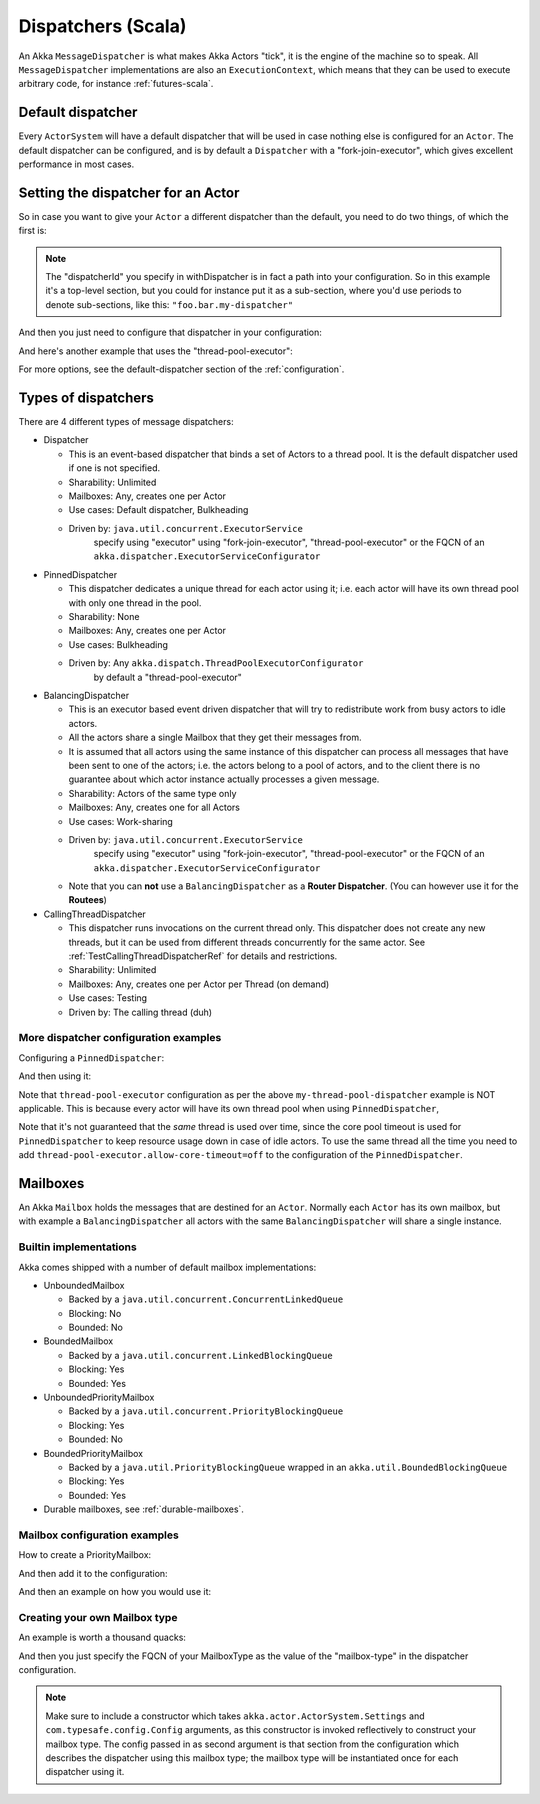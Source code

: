 .. _dispatchers-scala:

Dispatchers (Scala)
===================

An Akka ``MessageDispatcher`` is what makes Akka Actors "tick", it is the engine of the machine so to speak.
All ``MessageDispatcher`` implementations are also an ``ExecutionContext``, which means that they can be used
to execute arbitrary code, for instance :ref:`futures-scala`.

Default dispatcher
------------------

Every ``ActorSystem`` will have a default dispatcher that will be used in case nothing else is configured for an ``Actor``.
The default dispatcher can be configured, and is by default a ``Dispatcher`` with a "fork-join-executor", which gives excellent performance in most cases.

Setting the dispatcher for an Actor
-----------------------------------

So in case you want to give your ``Actor`` a different dispatcher than the default, you need to do two things, of which the first is:

.. includecode:: ../scala/code/akka/docs/dispatcher/DispatcherDocSpec.scala#defining-dispatcher

.. note::
    The "dispatcherId" you specify in withDispatcher is in fact a path into your configuration.
    So in this example it's a top-level section, but you could for instance put it as a sub-section,
    where you'd use periods to denote sub-sections, like this: ``"foo.bar.my-dispatcher"``

And then you just need to configure that dispatcher in your configuration:

.. includecode:: ../scala/code/akka/docs/dispatcher/DispatcherDocSpec.scala#my-dispatcher-config

And here's another example that uses the "thread-pool-executor":

.. includecode:: ../scala/code/akka/docs/dispatcher/DispatcherDocSpec.scala#my-thread-pool-dispatcher-config

For more options, see the default-dispatcher section of the :ref:`configuration`.

Types of dispatchers
--------------------

There are 4 different types of message dispatchers:

* Dispatcher

  - This is an event-based dispatcher that binds a set of Actors to a thread pool. It is the default dispatcher
    used if one is not specified.

  - Sharability: Unlimited

  - Mailboxes: Any, creates one per Actor

  - Use cases: Default dispatcher, Bulkheading

  - Driven by: ``java.util.concurrent.ExecutorService``
               specify using "executor" using "fork-join-executor",
               "thread-pool-executor" or the FQCN of
               an ``akka.dispatcher.ExecutorServiceConfigurator``

* PinnedDispatcher

  - This dispatcher dedicates a unique thread for each actor using it; i.e. each actor will have its own thread pool with only one thread in the pool.

  - Sharability: None

  - Mailboxes: Any, creates one per Actor

  - Use cases: Bulkheading

  - Driven by: Any ``akka.dispatch.ThreadPoolExecutorConfigurator``
               by default a "thread-pool-executor"

* BalancingDispatcher

  - This is an executor based event driven dispatcher that will try to redistribute work from busy actors to idle actors.

  - All the actors share a single Mailbox that they get their messages from.

  - It is assumed that all actors using the same instance of this dispatcher can process all messages that have been sent to one of the actors; i.e. the actors belong to a pool of actors, and to the client there is no guarantee about which actor instance actually processes a given message.

  - Sharability: Actors of the same type only

  - Mailboxes: Any, creates one for all Actors

  - Use cases: Work-sharing

  - Driven by: ``java.util.concurrent.ExecutorService``
               specify using "executor" using "fork-join-executor",
               "thread-pool-executor" or the FQCN of
               an ``akka.dispatcher.ExecutorServiceConfigurator``

  - Note that you can **not** use a ``BalancingDispatcher`` as a **Router Dispatcher**. (You can however use it for the **Routees**)

* CallingThreadDispatcher

  - This dispatcher runs invocations on the current thread only. This dispatcher does not create any new threads, 
    but it can be used from different threads concurrently for the same actor. See :ref:`TestCallingThreadDispatcherRef`
    for details and restrictions.

  - Sharability: Unlimited

  - Mailboxes: Any, creates one per Actor per Thread (on demand)

  - Use cases: Testing

  - Driven by: The calling thread (duh)


More dispatcher configuration examples
^^^^^^^^^^^^^^^^^^^^^^^^^^^^^^^^^^^^^^

Configuring a ``PinnedDispatcher``:

.. includecode:: ../scala/code/akka/docs/dispatcher/DispatcherDocSpec.scala#my-pinned-dispatcher-config

And then using it:

.. includecode:: ../scala/code/akka/docs/dispatcher/DispatcherDocSpec.scala#defining-pinned-dispatcher

Note that ``thread-pool-executor`` configuration as per the above ``my-thread-pool-dispatcher`` example is
NOT applicable. This is because every actor will have its own thread pool when using ``PinnedDispatcher``,

Note that it's not guaranteed that the *same* thread is used over time, since the core pool timeout
is used for ``PinnedDispatcher`` to keep resource usage down in case of idle actors. To use the same
thread all the time you need to add ``thread-pool-executor.allow-core-timeout=off`` to the
configuration of the ``PinnedDispatcher``.

Mailboxes
---------

An Akka ``Mailbox`` holds the messages that are destined for an ``Actor``.
Normally each ``Actor`` has its own mailbox, but with example a ``BalancingDispatcher`` all actors with the same ``BalancingDispatcher`` will share a single instance.

Builtin implementations
^^^^^^^^^^^^^^^^^^^^^^^

Akka comes shipped with a number of default mailbox implementations:

* UnboundedMailbox

  - Backed by a ``java.util.concurrent.ConcurrentLinkedQueue``

  - Blocking: No

  - Bounded: No

* BoundedMailbox

  - Backed by a ``java.util.concurrent.LinkedBlockingQueue``

  - Blocking: Yes

  - Bounded: Yes

* UnboundedPriorityMailbox

  - Backed by a ``java.util.concurrent.PriorityBlockingQueue``

  - Blocking: Yes

  - Bounded: No

* BoundedPriorityMailbox

  - Backed by a ``java.util.PriorityBlockingQueue`` wrapped in an ``akka.util.BoundedBlockingQueue``

  - Blocking: Yes

  - Bounded: Yes

* Durable mailboxes, see :ref:`durable-mailboxes`.

Mailbox configuration examples
^^^^^^^^^^^^^^^^^^^^^^^^^^^^^^

How to create a PriorityMailbox:

.. includecode:: ../scala/code/akka/docs/dispatcher/DispatcherDocSpec.scala#prio-mailbox

And then add it to the configuration:

.. includecode:: ../scala/code/akka/docs/dispatcher/DispatcherDocSpec.scala#prio-dispatcher-config

And then an example on how you would use it:

.. includecode:: ../scala/code/akka/docs/dispatcher/DispatcherDocSpec.scala#prio-dispatcher

Creating your own Mailbox type
^^^^^^^^^^^^^^^^^^^^^^^^^^^^^^

An example is worth a thousand quacks:

.. includecode:: ../scala/code/akka/docs/dispatcher/DispatcherDocSpec.scala#mailbox-implementation-example

And then you just specify the FQCN of your MailboxType as the value of the "mailbox-type" in the dispatcher configuration.

.. note::

  Make sure to include a constructor which takes
  ``akka.actor.ActorSystem.Settings`` and ``com.typesafe.config.Config``
  arguments, as this constructor is invoked reflectively to construct your
  mailbox type. The config passed in as second argument is that section from
  the configuration which describes the dispatcher using this mailbox type; the
  mailbox type will be instantiated once for each dispatcher using it.
